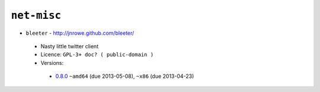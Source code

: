 ``net-misc``
------------

* ``bleeter`` - http://jnrowe.github.com/bleeter/

 * Nasty little twitter client
 * Licence: ``GPL-3+ doc? ( public-domain )``
 * Versions:

  * `0.8.0 <https://github.com/JNRowe/jnrowe-misc/blob/master/net-misc/bleeter/bleeter-0.8.0.ebuild>`__  ``~amd64`` (due 2013-05-08), ``~x86`` (due 2013-04-23)

